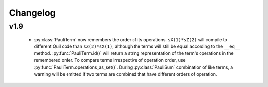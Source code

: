 Changelog
=========

v1.9
----

 - :py:class:`PauliTerm` now remembers the order of its operations. ``sX(1)*sZ(2)`` will compile
   to different Quil code than ``sZ(2)*sX(1)``, although the terms will still be equal according
   to the ``__eq__`` method. :py:func:`PauliTerm.id()` will return a string representation of
   the term's operations in the remembered order. To compare terms irrespective of operation
   order, use :py:func:`PauliTerm.operations_as_set()`. During :py:class:`PauliSum` combination
   of like terms, a warning will be emitted if two terms are combined that have different orders
   of operation.